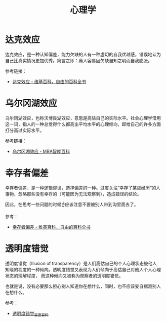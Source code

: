 #+TITLE:      心理学

* 目录                                                    :TOC_4_gh:noexport:
- [[#达克效应][达克效应]]
- [[#乌尔冈湖效应][乌尔冈湖效应]]
- [[#幸存者偏差][幸存者偏差]]
- [[#透明度错觉][透明度错觉]]

* 达克效应
  达克效应，是一种认知偏差，能力欠缺的人有一种虚幻的自我优越感，错误地认为自己比真实情况更加优秀。简言之即：庸人容易因欠缺自知之明而自我膨胀。

  参考链接：
  + [[https://zh.wikipedia.org/wiki/%E8%BE%BE%E5%85%8B%E6%95%88%E5%BA%94][达克效应 - 维基百科，自由的百科全书]]

* 乌尔冈湖效应
  乌尔冈湖效应，也称沃博艮湖效应，意思是高估自己的实际水平。社会心理学借用这一词，指人的一种总觉得什么都高出平均水平的心理倾向，即给自己的许多方面打分高过实际水平。

  参考链接：
  + [[https://wiki.mbalib.com/wiki/%E4%B9%8C%E5%B0%94%E5%86%88%E6%B9%96%E6%95%88%E5%BA%94][乌尔冈湖效应 - MBA智库百科]]

* 幸存者偏差
  幸存者偏差，是一种逻辑谬误，选择偏差的一种。过度关注“幸存了某些经历”的人事物，忽略那些没有幸存的（可能因为无法观察到），造成错误的结论。

  因此，在思考一些问题的时候☝应该注意不要被别人带到沟里面去了。

  参考：
  + [[https://zh.wikipedia.org/wiki/%E5%80%96%E5%AD%98%E8%80%85%E5%81%8F%E5%B7%AE][幸存者偏差 - 维基百科，自由的百科全书]]

* 透明度错觉
  透明度错觉（Illusion of transparency）是人们高估自己的个人心理状态被他人知晓的程度的一种倾向。透明度错觉又表现为人们倾向于高估自己对他人个人心理状态的理解程度，
  而这种倾向又被称为观察者的透明度错觉。

  也就是说，没有必要那么担心别人知道你在想什么，同时，也不应该妄自揣测别人在想什么。

  参考：
  + [[https://baike.baidu.com/item/%E9%80%8F%E6%98%8E%E5%BA%A6%E9%94%99%E8%A7%89][透明度错觉_百度百科]]


